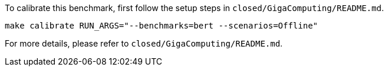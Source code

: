 To calibrate this benchmark, first follow the setup steps in `closed/GigaComputing/README.md`.

```
make calibrate RUN_ARGS="--benchmarks=bert --scenarios=Offline"
```

For more details, please refer to `closed/GigaComputing/README.md`.